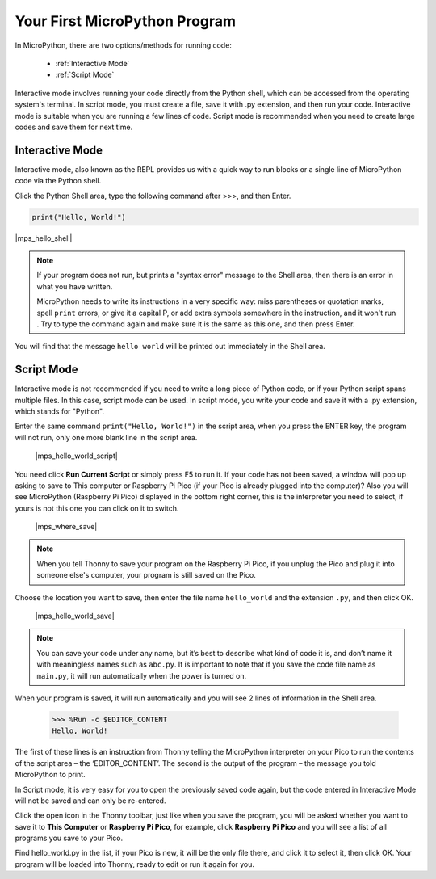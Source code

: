 Your First MicroPython Program
==================================

In MicroPython, there are two options/methods for running code:

   * :ref:`Interactive Mode`
   * :ref:`Script Mode`

Interactive mode involves running your code directly from the Python shell, which can be accessed from the operating system's terminal. In script mode, you must create a file, save it with .py extension, and then run your code. Interactive mode is suitable when you are running a few lines of code. Script mode is recommended when you need to create large codes and save them for next time.

Interactive Mode
---------------------

Interactive mode, also known as the REPL provides us with a quick way to run blocks or a single line of MicroPython code via the Python shell.

Click the Python Shell area, type the following command after >>>, and then Enter.

.. code-block:: python

    print("Hello, World!")

|mps_hello_shell|

.. note::

    If your program does not run, but prints a "syntax error" message to the Shell area, then there is an error in what you have written.
    
    MicroPython needs to write its instructions in a very specific way: miss parentheses or quotation marks, spell ``print`` errors, or give it a capital P, or add extra symbols somewhere in the instruction, and it won't run . Try to type the command again and make sure it is the same as this one, and then press Enter.

You will find that the message ``hello world`` will be printed out immediately in the Shell area.

Script Mode
---------------
Interactive mode is not recommended if you need to write a long piece of Python code, or if your Python script spans multiple files. In this case, script mode can be used. In script mode, you write your code and save it with a .py extension, which stands for "Python".

Enter the same command ``print("Hello, World!")`` in the script area, when you press the ENTER key, the program will not run, only one more blank line in the script area.

    |mps_hello_world_script| 

You need click **Run Current Script** or simply press F5 to run it. If your code has not been saved, a window will pop up asking to save to This computer or Raspberry Pi Pico (if your Pico is already plugged into the computer)? Also you will see MicroPython (Raspberry Pi Pico) displayed in the bottom right corner, this is the interpreter you need to select, if yours is not this one you can click on it to switch.

    |mps_where_save|

.. note::
    When you tell Thonny to save your program on the Raspberry Pi Pico, if you unplug the Pico and plug it into someone else's computer, your program is still saved on the Pico.

Choose the location you want to save, then enter the file name ``hello_world`` and the extension ``.py``, and then click OK.

    |mps_hello_world_save|

.. note::
    You can save your code under any name, but it’s best to describe what kind of code it is, and don’t name it with meaningless names such as ``abc.py``.
    It is important to note that if you save the code file name as ``main.py``, it will run automatically when the power is turned on.

When your program is saved, it will run automatically and you will see 2 lines of information in the Shell area.

    >>> %Run -c $EDITOR_CONTENT 
    Hello, World!

The first of these lines is an instruction from Thonny telling the MicroPython interpreter on your Pico to run the contents of the script area – the ‘EDITOR_CONTENT’. The second is the output of the program – the message you told MicroPython to print.

In Script mode, it is very easy for you to open the previously saved code again, but the code entered in Interactive Mode will not be saved and can only be re-entered.

Click the open icon in the Thonny toolbar, just like when you save the program, you will be asked whether you want to save it to **This Computer** or **Raspberry Pi Pico**, for example, click **Raspberry Pi Pico** and you will see a list of all programs you save to your Pico. 

Find hello_world.py in the list, if your Pico is new, it will be the only file there, and click it to select it, then click OK. Your program will be loaded into Thonny, ready to edit or run it again for you.

